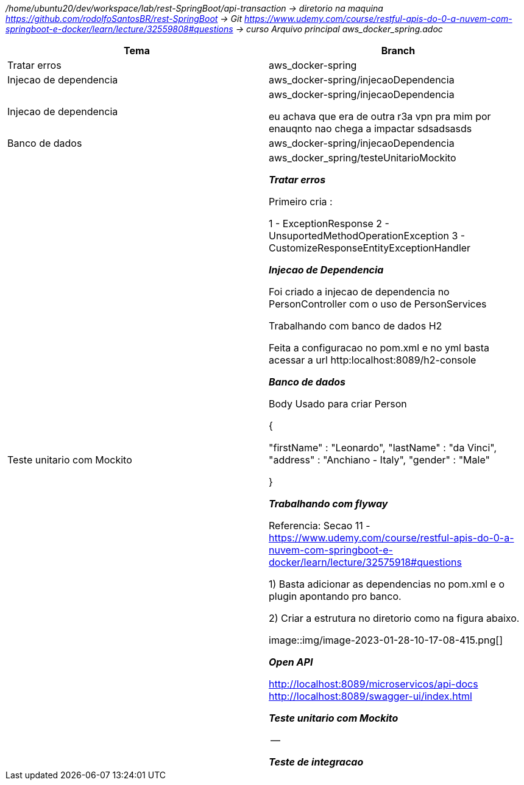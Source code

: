 
_/home/ubuntu20/dev/workspace/lab/rest-SpringBoot/api-transaction  → diretorio na maquina
https://github.com/rodolfoSantosBR/rest-SpringBoot   → Git
https://www.udemy.com/course/restful-apis-do-0-a-nuvem-com-springboot-e-docker/learn/lecture/32559808#questions → curso
Arquivo principal aws_docker_spring.adoc_




|===
| Tema | Branch

| Tratar erros
| aws_docker-spring


| Injecao de dependencia
| aws_docker-spring/injecaoDependencia


| Injecao de dependencia
| aws_docker-spring/injecaoDependencia

eu achava que era de outra r3a vpn pra mim por enauqnto nao chega a impactar sdsadsasds
| Banco de dados
| aws_docker-spring/injecaoDependencia


| Teste unitario com Mockito
| aws_docker_spring/testeUnitarioMockito


*__ Tratar erros__*

Primeiro cria :

1 - ExceptionResponse
2 - UnsuportedMethodOperationException
3 - CustomizeResponseEntityExceptionHandler


*__Injecao de Dependencia __*

Foi criado a injecao de dependencia no PersonController com o uso de PersonServices

Trabalhando com banco de dados H2

Feita a configuracao no pom.xml e no yml
basta acessar a url http:localhost:8089/h2-console


*_Banco de dados_*

Body Usado para criar Person

{

    "firstName" : "Leonardo",
    "lastName"  : "da Vinci",
    "address" : "Anchiano - Italy",
    "gender" : "Male"

}

*_Trabalhando com flyway_*

Referencia:  Secao 11 -
https://www.udemy.com/course/restful-apis-do-0-a-nuvem-com-springboot-e-docker/learn/lecture/32575918#questions

1) Basta adicionar as dependencias no pom.xml e o plugin apontando pro banco.

2) Criar a estrutura no diretorio como na figura abaixo.

image::img/image-2023-01-28-10-17-08-415.png[]


*_Open API_*

http://localhost:8089/microservicos/api-docs
http://localhost:8089/swagger-ui/index.html


*_Teste unitario com Mockito_*

 --


*_Teste de integracao_*






